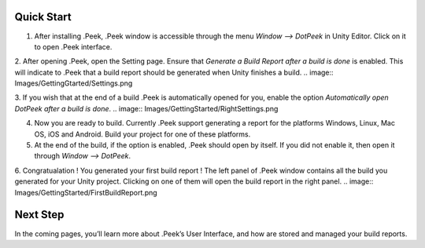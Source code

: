 Quick Start
===========

1. After installing .Peek, .Peek window is accessible through the menu `Window --> DotPeek` in Unity Editor. Click on it to open .Peek interface.

2. After opening .Peek, open the Setting page. Ensure that `Generate a Build Report after a build is done` is enabled. This will indicate to .Peek that a build report should be generated when Unity finishes a build.
.. image:: Images/GettingGtarted/Settings.png

3. If you wish that at the end of a build .Peek is automatically opened for you, enable the option `Automatically open DotPeek after a build is done`.
.. image:: Images/GettingStarted/RightSettings.png

4. Now you are ready to build. Currently .Peek support generating a report for the platforms Windows, Linux, Mac OS, iOS and Android. Build your project for one of these platforms.

5. At the end of the build, if the option is enabled, .Peek should open by itself. If you did not enable it, then open it through `Window --> DotPeek`.

6. Congratualation ! You generated your first build report ! The left panel of .Peek window contains all the build you generated for your Unity project. Clicking on one of them will open the build report in the right panel.
.. image:: Images/GettingStarted/FirstBuildReport.png

Next Step
=========

In the coming pages, you’ll learn more about .Peek’s User Interface, and how are stored and managed your build reports.
